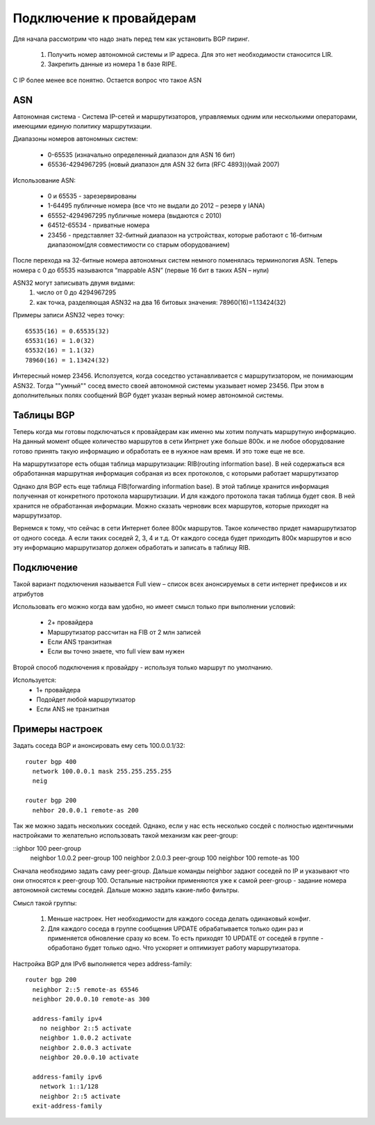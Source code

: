 Подключение к провайдерам
-------------------------

Для начала рассмотрим что надо знать перед тем как установить BGP пиринг.

  1. Получить номер автономной системы и IP адреса. Для это нет необходимости станосится LIR.
  2. Закрепить данные из номера 1 в базе RIPE.

C IP более менее все понятно. Остается вопрос что такое ASN

ASN
~~~

Автономная система - Система IP-сетей и маршрутизаторов, управляемых одним или несколькими операторами, имеющими единую политику маршрутизации.

Диапазоны номеров автономных систем:

  * 0-65535 (изначально определенный диапазон для ASN 16 бит)
  * 65536-4294967295 (новый диапазон для ASN 32 бита (RFC 4893))(май 2007)

Использование ASN:

  * 0 и 65535  - зарезервированы
  * 1-64495 публичные номера (все что не выдали до 2012 – резерв у IANA)
  * 65552-4294967295 публичные номера (выдаются с 2010)
  * 64512-65534 - приватные номера
  * 23456 - представляет 32-битный диапазон на устройствах, которые работают с 16-битным диапазоном(для совместимости со старым оборудованием)

После перехода на 32-битные номера автономных систем немного поменялась терминология ASN. Теперь номера с 0 до 65535 называются “mappable ASN” (первые 16 бит в таких ASN – нули)

ASN32 могут записывать двумя видами:
  1. число от 0 до 4294967295
  2. как точка, разделяющая ASN32 на два 16 битовых значения: 78960(16)=1.13424(32)

Примеры записи ASN32 через точку:

::

   65535(16) = 0.65535(32)
   65531(16) = 1.0(32)
   65532(16) = 1.1(32)
   78960(16) = 1.13424(32)


Интересный номер 23456. Исползуется, когда соседство устанавливается с маршрутизатором, не понимающим ASN32. Тогда ""умный"" сосед вместо своей автономной системы указывает номер 23456. При этом
в дополнительных полях сообщений BGP будет указан верный номер автономной системы.

Таблицы BGP
~~~~~~~~~~~

Теперь когда мы готовы подключаться к провайдерам как именно мы хотим получать маршрутную информацию. На данный момент общее количество маршрутов в сети Интрнет уже больше 800к. и не любое оборудование готово принять такую
информацию и обработать ее в нужное нам время. И это тоже еще не все.

На маршрутизаторе есть общая таблица маршрутизации: RIB(routing information base). В ней содержаться вся обработанная маршрутная информация собраная из всех протоколов, с которыми работает маршрутизатор

Однако для BGP есть еще таблица FIB(forwarding information base). В этой таблице хранится информация полученная от конкретного протокола маршрутизации. И для каждого протокола такая таблица будет своя.
В ней хранится не обработанная информации. Можно сказать черновик всех маршрутов, которые приходят на маршрутизатор.

Вернемся к тому, что сейчас в сети Интернет более 800к маршрутов. Такое количество придет намаршрутизатор от одного соседа. А если таких соседей 2, 3, 4 и т.д. От каждого соседа будет приходить
800к маршрутов и всю эту информацию маршрутизатор должен обработать и записать в таблицу RIB.

Подключение
~~~~~~~~~~~

Такой вариант подключения называется Full view – список всех анонсируемых в сети интернет префиксов и их атрибутов

Использовать его можно когда вам удобно, но имеет смысл только при выполнении условий:

  * 2+ провайдера
  * Маршрутизатор рассчитан на FIB от 2 млн записей
  * Если ANS транзитная
  * Если вы точно знаете, что full view вам нужен

Второй способ подключения к провайдру - используя только маршрут по умолчанию.

Используется:
  * 1+ провайдера
  * Подойдет любой маршрутизатор
  * Если ANS не транзитная

Примеры настроек
~~~~~~~~~~~~~~~~

Задать соседа BGP и анонсировать ему сеть 100.0.0.1/32:

::

  router bgp 400
    network 100.0.0.1 mask 255.255.255.255
    neig

  router bgp 200
    nehbor 20.0.0.1 remote-as 200

Так же можно задать нескольких соседей. Однако, если у нас есть несколько сосдей с полностью идентичными настройками то желательно использовать такой механизм как peer-group:

::ighbor 100 peer-group
    neighbor 1.0.0.2 peer-group 100
    neighbor 2.0.0.3 peer-group 100
    neighbor 100 remote-as 100

Сначала необходимо задать саму peer-group. Дальше команды neighbor задают соседей по IP и указывают что они относятся к peer-group 100. Остальные настройки применяются уже к самой peer-group -
задание номера автономной системы соседей. Дальше можно задать какие-либо фильтры.

Смысл такой группы:

  1. Меньше настроек. Нет необходимости для каждого соседа делать одинаковый конфиг.
  2. Для каждого соседа в группе сообщения UPDATE обрабатывается только один раз и применяется обновление сразу ко всем. То есть приходят 10 UPDATE от соседей в группе - обработано будет только одно. Что ускоряет и оптимизует работу маршрутизатора.


Настройка BGP для IPv6 выполняется через address-family:

::

  router bgp 200
    neighbor 2::5 remote-as 65546
    neighbor 20.0.0.10 remote-as 300

    address-family ipv4
      no neighbor 2::5 activate
      neighbor 1.0.0.2 activate
      neighbor 2.0.0.3 activate
      neighbor 20.0.0.10 activate

    address-family ipv6
      network 1::1/128
      neighbor 2::5 activate
    exit-address-family




